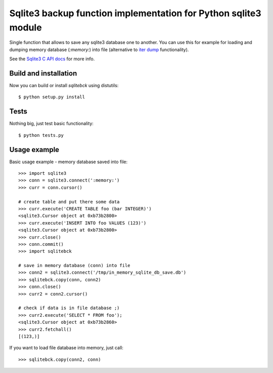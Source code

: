 Sqlite3 backup function implementation for Python sqlite3 module
================================================================

Single function that allows to save any sqlite3 database one to another. You
can use this for example for loading and dumping memory database (`:memory:`)
into file (alternative to `iter dump`_ functionality).

See the `Sqlite3 C API docs`_ for more info.

.. _iter dump: http://docs.python.org/release/2.6/library/sqlite3.html#sqlite3.Connection.iterdump
.. _Sqlite3 C API docs: http://www.sqlite.org/c3ref/backup_finish.html


Build and installation
----------------------

Now you can build or install `sqlitebck` using distutils::

    $ python setup.py install


Tests
-----

Nothing big, just test basic functionality::

    $ python tests.py


Usage example
-------------

Basic usage example - memory database saved into file::
    
    >>> import sqlite3
    >>> conn = sqlite3.connect(':memory:')
    >>> curr = conn.cursor()
    
    # create table and put there some data
    >>> curr.execute('CREATE TABLE foo (bar INTEGER)')
    <sqlite3.Cursor object at 0xb73b2800>
    >>> curr.execute('INSERT INTO foo VALUES (123)')
    <sqlite3.Cursor object at 0xb73b2800>
    >>> curr.close()
    >>> conn.commit()
    >>> import sqlitebck
    
    # save in memory database (conn) into file
    >>> conn2 = sqlite3.connect('/tmp/in_memory_sqlite_db_save.db')
    >>> sqlitebck.copy(conn, conn2)
    >>> conn.close()
    >>> curr2 = conn2.cursor()
    
    # check if data is in file database ;)
    >>> curr2.execute('SELECT * FROM foo');
    <sqlite3.Cursor object at 0xb73b2860>
    >>> curr2.fetchall()
    [(123,)]

If you want to load file database into memory, just call::

    >>> sqlitebck.copy(conn2, conn)

